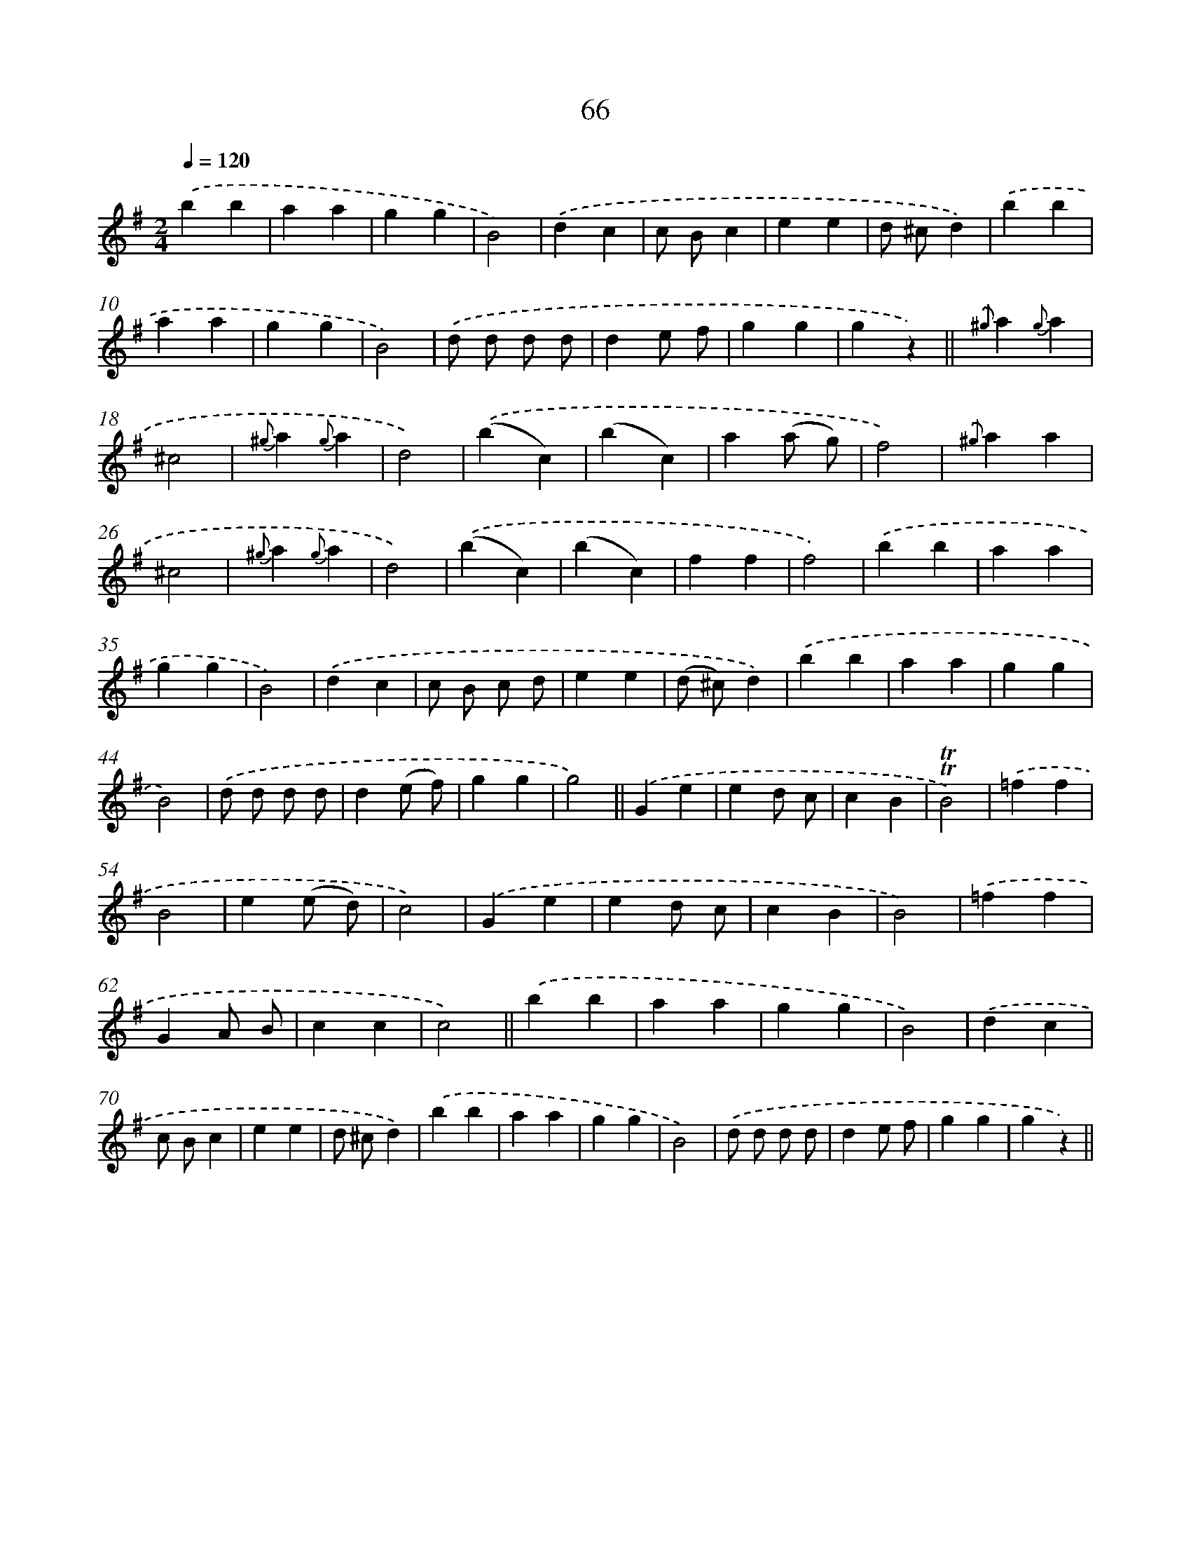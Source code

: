X: 10741
T: 66
%%abc-version 2.0
%%abcx-abcm2ps-target-version 5.9.1 (29 Sep 2008)
%%abc-creator hum2abc beta
%%abcx-conversion-date 2018/11/01 14:37:08
%%humdrum-veritas 3831096727
%%humdrum-veritas-data 1363240171
%%continueall 1
%%barnumbers 0
L: 1/4
M: 2/4
Q: 1/4=120
K: G clef=treble
.('bb |
aa |
gg |
B2) |
.('dc |
c/ B/c |
ee |
d/ ^c/d) |
.('bb |
aa |
gg |
B2) |
.('d/ d/ d/ d/ |
de/ f/ |
gg |
gz) ||
{.('^g}a{g}a [I:setbarnb 18]|
^c2 |
{^g}a{g}a |
d2) |
.('(bc) |
(bc) |
a(a/ g/) |
f2) |
{.('^g}aa |
^c2 |
{^g}a{g}a |
d2) |
.('(bc) |
(bc) |
ff |
f2) |
.('bb |
aa |
gg |
B2) |
.('dc |
c/ B/ c/ d/ |
ee |
(d/ ^c/)d) |
.('bb |
aa |
gg |
B2) |
.('d/ d/ d/ d/ |
d(e/ f/) |
gg |
g2) ||
.('Ge [I:setbarnb 50]|
ed/ c/ |
cB |
!trill!!trill!B2) |
.('=ff |
B2 |
e(e/ d/) |
c2) |
.('Ge |
ed/ c/ |
cB |
B2) |
.('=ff |
GA/ B/ |
cc |
c2) ||
.('bb [I:setbarnb 66]|
aa |
gg |
B2) |
.('dc |
c/ B/c |
ee |
d/ ^c/d) |
.('bb |
aa |
gg |
B2) |
.('d/ d/ d/ d/ |
de/ f/ |
gg |
gz) ||
